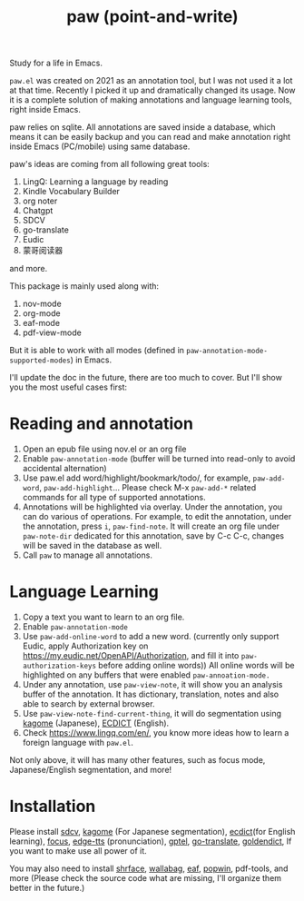 #+title: paw (point-and-write)

#+attr_org: :width 200px
[[file:images/logo.jpg]]

Study for a life in Emacs.

~paw.el~ was created on 2021 as an annotation tool, but I was not used it a lot at that time. Recently I picked it up and dramatically changed its usage. Now it is a complete solution of making annotations and language learning tools, right inside Emacs. 

paw relies on sqlite. All annotations are saved inside a database, which means it can be easily backup and you can read and make annotation right inside Emacs (PC/mobile) using same database. 

paw's ideas are coming from all following great tools:
1. LingQ: Learning a language by reading
2. Kindle Vocabulary Builder
3. org noter
4. Chatgpt
5. SDCV
6. go-translate
7. Eudic
8. 蒙哥阅读器
and more.

This package is mainly used along with:
1. nov-mode
2. org-mode
3. eaf-mode
4. pdf-view-mode

But it is able to work with all modes (defined in ~paw-annotation-mode-supported-modes~) in Emacs.

I'll update the doc in the future, there are too much to cover. But I'll show you the most useful cases first:

* Reading and annotation
1. Open an epub file using nov.el or an org file
2. Enable ~paw-annotation-mode~ (buffer will be turned into read-only to avoid
   accidental alternation)
3. Use paw.el add word/highlight/bookmark/todo/, for example, ~paw-add-word~,
   ~paw-add-highlight~... Please check M-x ~paw-add-*~ related commands for all
   type of supported annotations.
4. Annotations will be highlighted via overlay. Under the annotation, you
   can do various of operations. For example, to edit the annotation, under the
   annotation, press ~i~, ~paw-find-note~. It will create an org file under
   ~paw-note-dir~ dedicated for this annotation, save by C-c C-c, changes will be
   saved in the database as well.
6. Call ~paw~ to manage all annotations.

#+attr_org: :width 600px
[[file:images/demo1.png]]

* Language Learning
1. Copy a text you want to learn to an org file.
2. Enable ~paw-annotation-mode~
3. Use ~paw-add-online-word~ to add a new word. (currently only support Eudic,
   apply Authorization key on https://my.eudic.net/OpenAPI/Authorization, and
   fill it into ~paw-authorization-keys~ before adding online words)) All online
   words will be highlighted on any buffers that were enabled
   ~paw-annoation-mode.~
3. Under any annotation, use ~paw-view-note~, it will show you an analysis buffer
   of the annotation. It has dictionary, translation, notes and also able
   to search by external browser.
4. Use ~paw-view-note-find-current-thing~, it will do segmentation using [[https://github.com/ikawaha/kagome][kagome]]
   (Japanese), [[https://github.com/skywind3000/ECDICT][ECDICT]] (English).
5. Check https://www.lingq.com/en/, you know more ideas how to learn a foreign
   language with ~paw.el~.


Not only above, it will has many other features, such as focus mode,
Japanese/English segmentation, and more!

#+attr_org: :width 600px
[[file:images/demo2.png]]

* Installation
Please install [[https://github.com/Dushistov/sdcv][sdcv]], [[https://github.com/ikawaha/kagome][kagome]] (For Japanese segmentation), [[https://github.com/skywind3000/ECDICT][ecdict]](for English
learning), [[https://github.com/larstvei/Focus][focus]], [[https://github.com/rany2/edge-tts/][edge-tts]] (pronunciation), [[https://github.com/karthink/gptel][gptel]], [[https://github.com/lorniu/go-translate][go-translate]], [[https://github.com/goldendict/goldendict][goldendict]], If
you want to make use all power of it.

You may also need to install [[https://github.com/chenyanming/shrface][shrface]], [[https://github.com/chenyanming/wallabag.el][wallabag]], [[https://github.com/emacs-eaf/emacs-application-framework][eaf]], [[https://github.com/emacsorphanage/popwin][popwin]], pdf-tools, and more
(Please check the source code what are missing, I'll organize them better in the
future.)




